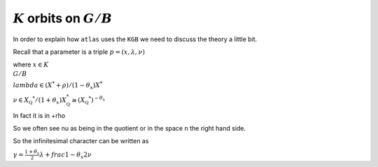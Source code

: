 :math:`K` orbits on :math:`G/B`
================================

In order to explain how ``atlas`` uses the ``KGB`` we need to discuss the theory a little bit.

Recall that a parameter is a triple :math:`p=(x,\lambda, \nu)`

where :math:`x \in K\\G/B`

:math:`lambda \in(X^* +\rho )/(1-{\theta }_x)X^*`

:math:`\nu \in {X}_{\mathbb Q} ^* /(1+{\theta }_x ) X_{\mathbb Q}^*
\cong (X_{\mathbb Q} ^*)^{-\theta _x}`

In fact it is in    +rho

So we often see nu as being in the quotient or in the space n the
right hand side.

So the infinitesimal character can be written as

:math:`\gamma =\frac{1+\theta _x}{2}\lambda + frac{1-\theta _x
}{2}\nu`